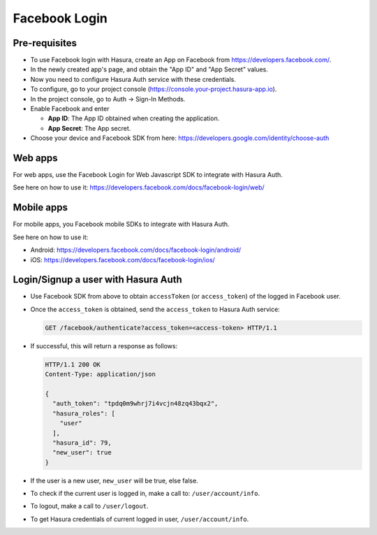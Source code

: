 .. meta::
   :description: Reference documentation for integrating Facebook OAuth2.0 based user signup & login with Hasura's Auth service for your web and mobile applications.
   :keywords: hasura, docs, auth, facebook signup, facebook login, social login, facebook OAuth, facebook OAuth2.0, integration

Facebook Login
==============

Pre-requisites
--------------

* To use Facebook login with Hasura, create an App on Facebook from
  https://developers.facebook.com/.

* In the newly created app's page, and obtain the "App ID" and "App Secret"
  values.

* Now you need to configure Hasura Auth service with these credentials.

* To configure, go to your project console (https://console.your-project.hasura-app.io).

* In the project console, go to Auth -> Sign-In Methods.

* Enable Facebook and enter

  * **App ID**: The App ID obtained when creating the application.

  * **App Secret**: The App secret.

* Choose your device and Facebook SDK from here:
  https://developers.google.com/identity/choose-auth


Web apps
--------

For web apps, use the Facebook Login for Web Javascript SDK to integrate with
Hasura Auth.

See here on how to use it:
https://developers.facebook.com/docs/facebook-login/web/

Mobile apps
-----------

For mobile apps, you Facebook mobile SDKs to integrate with Hasura Auth.

See here on how to use it:

* Android: https://developers.facebook.com/docs/facebook-login/android/
* iOS: https://developers.facebook.com/docs/facebook-login/ios/


Login/Signup a user with Hasura Auth
------------------------------------

* Use Facebook SDK from above to obtain ``accessToken`` (or ``access_token``)
  of the logged in Facebook user.

* Once the ``access_token`` is obtained, send the ``access_token`` to Hasura Auth
  service:

  .. code:: http

    GET /facebook/authenticate?access_token=<access-token> HTTP/1.1


* If successful, this will return a response as follows:

  .. code:: http

    HTTP/1.1 200 OK
    Content-Type: application/json

    {
      "auth_token": "tpdq0m9whrj7i4vcjn48zq43bqx2",
      "hasura_roles": [
        "user"
      ],
      "hasura_id": 79,
      "new_user": true
    }


* If the user is a new user, ``new_user`` will be true, else false.


* To check if the current user is logged in, make a call to:
  ``/user/account/info``.

* To logout, make a call to ``/user/logout``.

* To get Hasura credentials of current logged in user, ``/user/account/info``.
